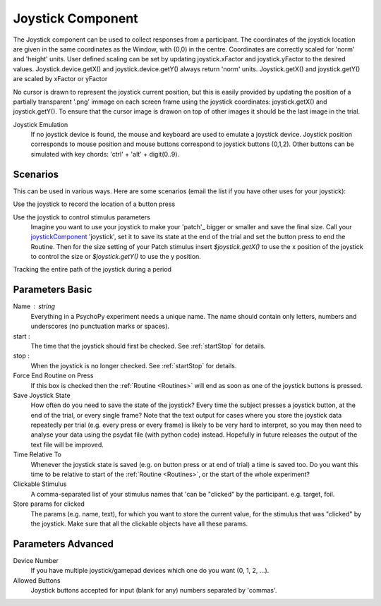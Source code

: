 .. _joystickComponent:

Joystick Component
-------------------------------

The Joystick component can be used to collect responses from a participant. The coordinates of the joystick location are
given in the same coordinates as the Window, with (0,0) in the centre. Coordinates are correctly scaled for 'norm' and 'height' units.
User defined scaling can be set by updating joystick.xFactor and joystick.yFactor to the desired values.
Joystick.device.getX() and joystick.device.getY() always return 'norm' units. Joystick.getX() and joystick.getY() are scaled by xFactor or yFactor

No cursor is drawn to represent the joystick current position,
but this is easily provided by updating the position of a partially transparent '.png' immage on each screen frame using the joystick coordinates:
joystick.getX() and joystick.getY(). To ensure that the cursor image is drawon on top of other images it should be the last image in the trial.

Joystick Emulation
    If no joystick device is found, the mouse and keyboard are used to emulate a joystick device.
    Joystick position corresponds to mouse position and mouse buttons correspond to joystick buttons (0,1,2).
    Other buttons can be simulated with key chords: 'ctrl' + 'alt' + digit(0..9).

Scenarios
~~~~~~~~~~~~~~~~~

This can be used in various ways. Here are some scenarios (email the list if you have other uses for your joystick):

Use the joystick to record the location of a button press

Use the joystick to control stimulus parameters
    Imagine you want to use your joystick to make your 'patch'_ bigger or smaller and save the final size.
    Call your `joystickComponent`_ 'joystick', set it to save its state at the end of the trial and set the button press to
    end the Routine. Then for the size setting of your Patch stimulus insert `$joystick.getX()` to use the
    x position of the joystick to control the size or `$joystick.getY()` to use the y position.

Tracking the entire path of the joystick during a period

Parameters Basic
~~~~~~~~~~~~~~~~~~

Name : string
    Everything in a PsychoPy experiment needs a unique name. The name should contain only letters, numbers and underscores (no punctuation marks or spaces).

start :
    The time that the joystick should first be checked. See :ref:`startStop` for details.

stop :
    When the joystick is no longer checked. See :ref:`startStop` for details.

Force End Routine on Press
    If this box is checked then the :ref:`Routine <Routines>` will end as soon as one of the joystick buttons is pressed.

Save Joystick State
    How often do you need to save the state of the joystick? Every time the subject presses a joystick button, at the end of the trial, or every single frame?
    Note that the text output for cases where you store the joystick data repeatedly per trial
    (e.g. every press or every frame) is likely to be very hard to interpret, so you may then need to analyse your data using the psydat file (with python code) instead.
    Hopefully in future releases the output of the text file will be improved.

Time Relative To
    Whenever the joystick state is saved (e.g. on button press or at end of trial) a time is saved too.
    Do you want this time to be relative to start of the :ref:`Routine <Routines>`, or the start of the whole experiment?

Clickable Stimulus
    A comma-separated list of your stimulus names that 'can be "clicked" by the participant. e.g. target, foil.

Store params for clicked
    The params (e.g. name, text), for which you want to store the current value, for the stimulus that was "clicked" by the joystick.
    Make sure that all the clickable objects have all these params.

Parameters Advanced
~~~~~~~~~~~~~~~~~~~~~

Device Number
    If you have multiple joystick/gamepad devices which one do you want (0, 1, 2, ...).

Allowed Buttons
    Joystick buttons accepted for input (blank for any) numbers separated by 'commas'.

.. seealso::

    API reference for :mod:`~psychopy.hardware.Joystick`
